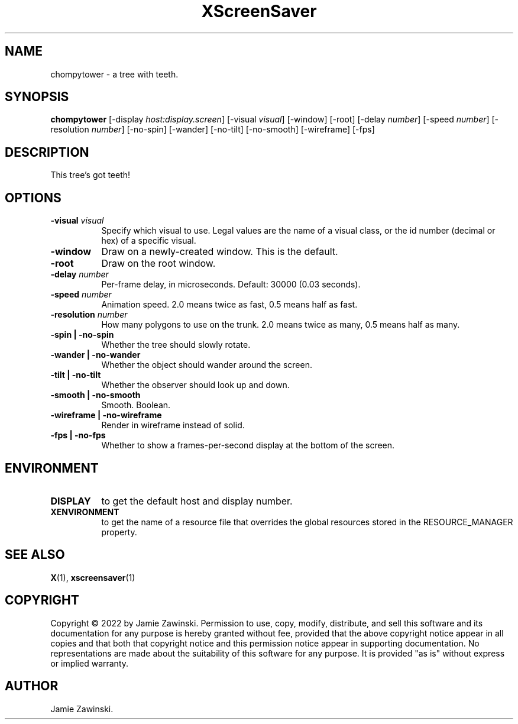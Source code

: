 .TH XScreenSaver 1 "" "X Version 11"
.SH NAME
chompytower \- a tree with teeth.
.SH SYNOPSIS
.B chompytower
[\-display \fIhost:display.screen\fP]
[\-visual \fIvisual\fP]
[\-window]
[\-root]
[\-delay \fInumber\fP]
[\-speed \fInumber\fP]
[\-resolution \fInumber\fP]
[\-no-spin]
[\-wander]
[\-no-tilt]
[\-no-smooth]
[\-wireframe]
[\-fps]
.SH DESCRIPTION
This tree's got teeth!
.SH OPTIONS
.TP 8
.B \-visual \fIvisual\fP
Specify which visual to use.  Legal values are the name of a visual class,
or the id number (decimal or hex) of a specific visual.
.TP 8
.B \-window
Draw on a newly-created window.  This is the default.
.TP 8
.B \-root
Draw on the root window.
.TP 8
.B \-delay \fInumber\fP
Per-frame delay, in microseconds.  Default: 30000 (0.03 seconds).
.TP 8
.B \-speed \fInumber\fP
Animation speed.  2.0 means twice as fast, 0.5 means half as fast.
.TP 8
.B \-resolution \fInumber\fP
How many polygons to use on the trunk.  2.0 means twice as many, 0.5 means
half as many.
.TP 8
.B \-spin | \-no-spin
Whether the tree should slowly rotate.
.TP 8
.B \-wander | \-no-wander
Whether the object should wander around the screen.
.TP 8
.B \-tilt | \-no-tilt
Whether the observer should look up and down.
.TP 8
.B \-smooth | \-no-smooth
Smooth.  Boolean.
.TP 8
.B \-wireframe | \-no-wireframe
Render in wireframe instead of solid.
.TP 8
.B \-fps | \-no-fps
Whether to show a frames-per-second display at the bottom of the screen.
.SH ENVIRONMENT
.PP
.TP 8
.B DISPLAY
to get the default host and display number.
.TP 8
.B XENVIRONMENT
to get the name of a resource file that overrides the global resources
stored in the RESOURCE_MANAGER property.
.SH SEE ALSO
.BR X (1),
.BR xscreensaver (1)
.SH COPYRIGHT
Copyright \(co 2022 by Jamie Zawinski.  Permission to use, copy, modify, 
distribute, and sell this software and its documentation for any purpose is 
hereby granted without fee, provided that the above copyright notice appear 
in all copies and that both that copyright notice and this permission notice
appear in supporting documentation.  No representations are made about the 
suitability of this software for any purpose.  It is provided "as is" without
express or implied warranty.
.SH AUTHOR
Jamie Zawinski.
